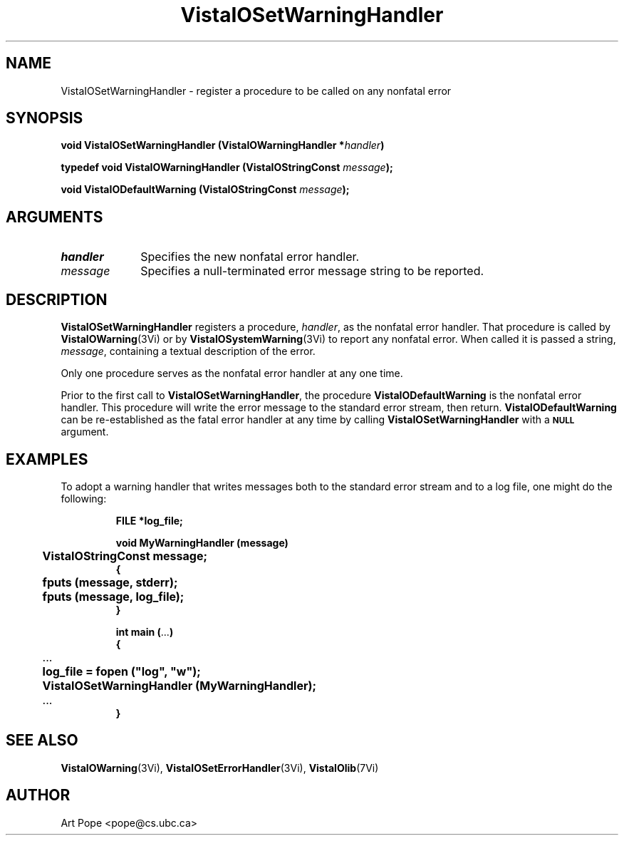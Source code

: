 .ds VistaIOn 2.1
.TH VistaIOSetWarningHandler 3Vi "16 February 1994" "Vista VistaIOersion \*(VistaIOn"
.SH NAME
VistaIOSetWarningHandler \- register a procedure to be called on any nonfatal error
.SH SYNOPSIS
.nf
.ft B
void VistaIOSetWarningHandler (VistaIOWarningHandler *\fIhandler\fP)
.PP
.ft B
typedef void VistaIOWarningHandler (VistaIOStringConst \fImessage\fP);
.PP
.ft B
void VistaIODefaultWarning (VistaIOStringConst \fImessage\fP);
.fi
.SH ARGUMENTS
.IP \fIhandler\fP 10n
Specifies the new nonfatal error handler.
.IP \fImessage\fP 10n
Specifies a null-terminated error message string to be reported. 
.SH DESCRIPTION
\fBVistaIOSetWarningHandler\fP registers a procedure, \fIhandler\fP, as the
nonfatal error handler. That procedure is called by \fBVistaIOWarning\fP(3Vi) or
by \fBVistaIOSystemWarning\fP(3Vi) to report any nonfatal error. When called it
is passed a string, \fImessage\fP, containing a textual description of the
error.
.PP
Only one procedure serves as the nonfatal error handler at any one time.
.PP
Prior to the first call to \fBVistaIOSetWarningHandler\fP, the procedure
\fBVistaIODefaultWarning\fP is the nonfatal error handler. This procedure will
write the error message to the standard error stream, then return.
\fBVistaIODefaultWarning\fP can be re-established as the fatal error handler at
any time by calling \fBVistaIOSetWarningHandler\fP with a
.SB NULL
argument.
.SH EXAMPLES
To adopt a warning handler that writes messages both to the standard error
stream and to a log file, one might do the following:
.RS
.PP
.nf
.ft B
FILE *log_file;

void MyWarningHandler (message)
	VistaIOStringConst message;
{
	fputs (message, stderr);
	fputs (message, log_file);
}

int main (\fR...\fP)
{
	\fR...\fP
	log_file = fopen ("log", "w");
	VistaIOSetWarningHandler (MyWarningHandler);
	\fR...\fP
}
.fi
.RE
.SH "SEE ALSO"
.BR VistaIOWarning (3Vi),
.BR VistaIOSetErrorHandler (3Vi),
.BR VistaIOlib (7Vi)
.SH AUTHOR
Art Pope <pope@cs.ubc.ca>
